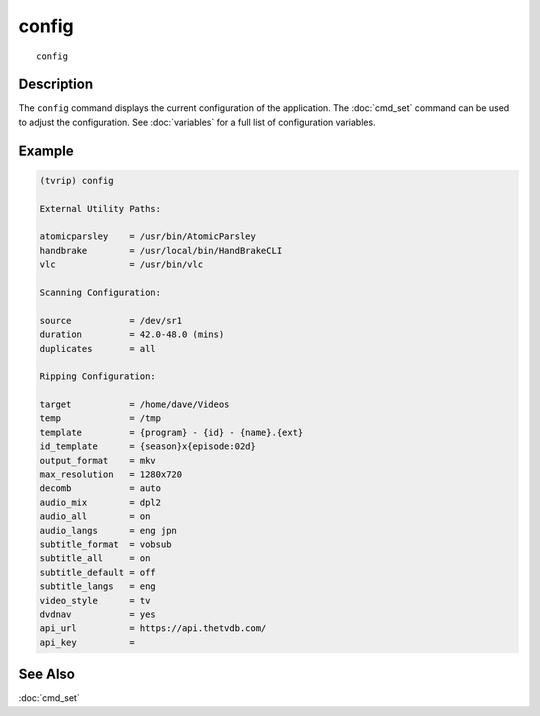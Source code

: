 =======
config
=======

::

    config


Description
===========

The ``config`` command displays the current configuration of the application.
The :doc:`cmd_set` command can be used to adjust the configuration. See
:doc:`variables` for a full list of configuration variables.


Example
=======

.. code-block:: text

    (tvrip) config

    External Utility Paths:

    atomicparsley    = /usr/bin/AtomicParsley
    handbrake        = /usr/local/bin/HandBrakeCLI
    vlc              = /usr/bin/vlc

    Scanning Configuration:

    source           = /dev/sr1
    duration         = 42.0-48.0 (mins)
    duplicates       = all

    Ripping Configuration:

    target           = /home/dave/Videos
    temp             = /tmp
    template         = {program} - {id} - {name}.{ext}
    id_template      = {season}x{episode:02d}
    output_format    = mkv
    max_resolution   = 1280x720
    decomb           = auto
    audio_mix        = dpl2
    audio_all        = on
    audio_langs      = eng jpn
    subtitle_format  = vobsub
    subtitle_all     = on
    subtitle_default = off
    subtitle_langs   = eng
    video_style      = tv
    dvdnav           = yes
    api_url          = https://api.thetvdb.com/
    api_key          =


See Also
========

:doc:`cmd_set`
